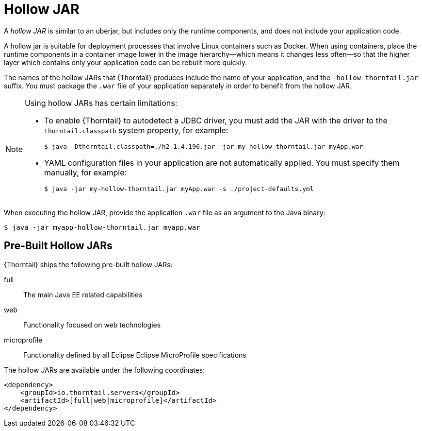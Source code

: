 
[id='hollow-jar_{context}']
= Hollow JAR

A _hollow JAR_ is similar to an uberjar, but includes only the runtime components, and does not include your application code.

A hollow jar is suitable for deployment processes that involve Linux containers such as Docker.
When using containers, place the runtime components in a container image lower in the image hierarchy--which means it changes less often--so that the higher layer which contains only your application code can be rebuilt more quickly.

The names of the hollow JARs that {Thorntail} produces include the name of your application, and the `-hollow-thorntail.jar` suffix.
You must package the `.war` file of your application separately in order to benefit from the hollow
JAR.

[NOTE]
====
Using hollow JARs has certain limitations:

* To enable {Thorntail} to autodetect a JDBC driver, you must add the JAR with the driver to the `thorntail.classpath` system property, for example:
+
[source,bash,options="nowrap"]
----
$ java -Dthorntail.classpath=./h2-1.4.196.jar -jar my-hollow-thorntail.jar myApp.war
----

* YAML configuration files in your application are not automatically applied.
You must specify them manually, for example:
+
[source,bash,options="nowrap"]
----
$ java -jar my-hollow-thorntail.jar myApp.war -s ./project-defaults.yml
----
====

When executing the hollow JAR, provide the application `.war` file as an argument to the Java binary:

[source]
----
$ java -jar myapp-hollow-thorntail.jar myapp.war
----

== Pre-Built Hollow JARs

{Thorntail} ships the following pre-built hollow JARs:

ifndef::product[]
full:: The main Java EE related capabilities
endif::[]
web:: Functionality focused on web technologies
microprofile:: Functionality defined by all Eclipse Eclipse MicroProfile specifications

The hollow JARs are available under the following coordinates:

[source,xml,options="nowrap",subs="attributes+"]
----
<dependency>
    <groupId>io.thorntail.servers</groupId>
ifndef::product[    <artifactId>[full|web|microprofile]</artifactId>]
ifdef::product[    <artifactId>[web|microprofile]</artifactId>]
</dependency>
----

